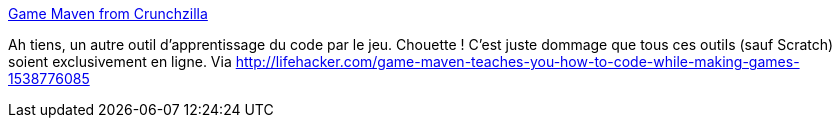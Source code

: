 :jbake-type: post
:jbake-status: published
:jbake-title: Game Maven from Crunchzilla
:jbake-tags: web,software,éducation,programming,_mois_mars,_année_2014
:jbake-date: 2014-03-13
:jbake-depth: ../
:jbake-uri: shaarli/1394706727000.adoc
:jbake-source: https://nicolas-delsaux.hd.free.fr/Shaarli?searchterm=http%3A%2F%2Fwww.crunchzilla.com%2Fgame-maven&searchtags=web+software+%C3%A9ducation+programming+_mois_mars+_ann%C3%A9e_2014
:jbake-style: shaarli

http://www.crunchzilla.com/game-maven[Game Maven from Crunchzilla]

Ah tiens, un autre outil d'apprentissage du code par le jeu. Chouette ! C'est juste dommage que tous ces outils (sauf Scratch) soient exclusivement en ligne. Via http://lifehacker.com/game-maven-teaches-you-how-to-code-while-making-games-1538776085
